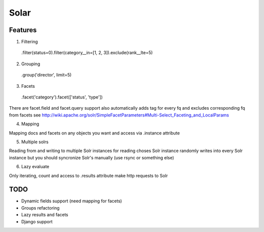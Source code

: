 =====
Solar
=====

Features
--------

1. Filtering

 .filter(status=0).filter(category__in=[1, 2, 3]).exclude(rank__lte=5)


2. Grouping

 .group('director', limit=5)

3. Facets

 .facet('category').facet(['status', 'type'])

There are facet.field and facet.query support
also automatically adds tag for every fq and excludes corresponding fq from facets
see http://wiki.apache.org/solr/SimpleFacetParameters#Multi-Select_Faceting_and_LocalParams

4. Mapping

Mapping docs and facets on any objects you want
and access via .instance attribute
  
5. Multiple solrs

Reading from and writing to multiple Solr instances
for reading choses Solr instance randomly
writes into every Solr instance
but you should syncronize Solr's manually (use rsync or something else)

6. Lazy evaluate

Only iterating, count and access to .results attribute make http requests to Solr

TODO
----

* Dynamic fields support (need mapping for facets)
* Groups refactoring
* Lazy results and facets
* Django support
